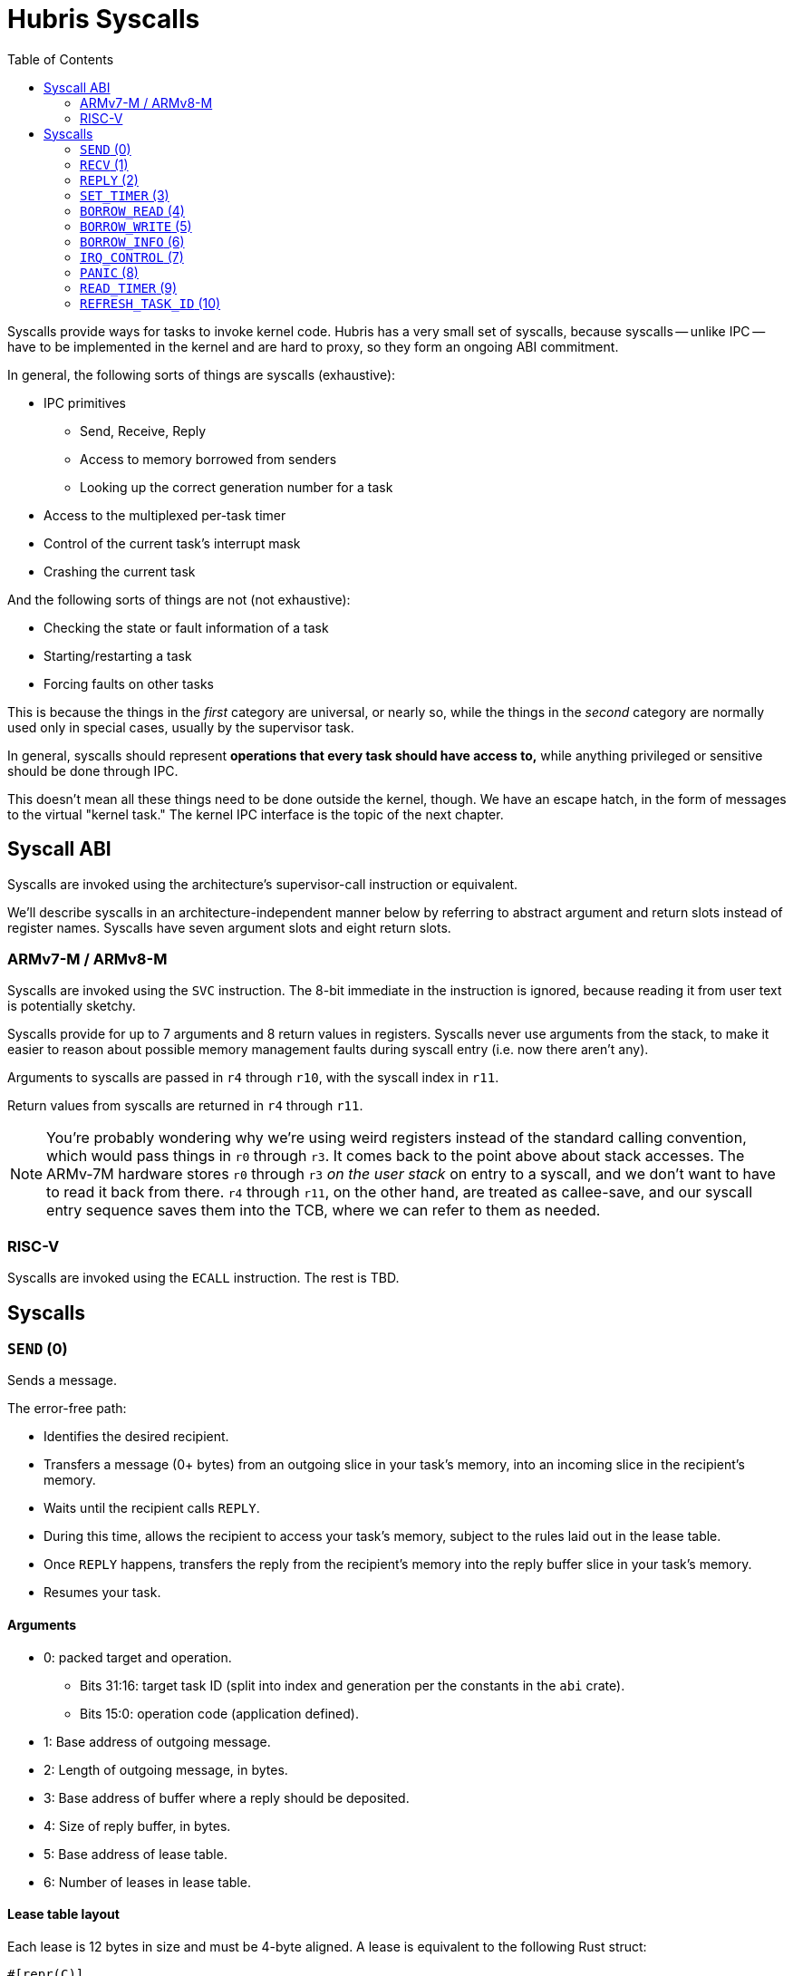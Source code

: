 :toc:

= Hubris Syscalls

Syscalls provide ways for tasks to invoke kernel code. Hubris has a very small
set of syscalls, because syscalls -- unlike IPC -- have to be implemented in the
kernel and are hard to proxy, so they form an ongoing ABI commitment.

In general, the following sorts of things are syscalls (exhaustive):

* IPC primitives
** Send, Receive, Reply
** Access to memory borrowed from senders
** Looking up the correct generation number for a task
* Access to the multiplexed per-task timer
* Control of the current task's interrupt mask
* Crashing the current task

And the following sorts of things are not (not exhaustive):

* Checking the state or fault information of a task
* Starting/restarting a task
* Forcing faults on other tasks

This is because the things in the _first_ category are universal, or nearly so,
while the things in the _second_ category are normally used only in special
cases, usually by the supervisor task.

In general, syscalls should represent *operations that every task should have
access to,* while anything privileged or sensitive should be done through IPC.

This doesn't mean all these things need to be done outside the kernel, though.
We have an escape hatch, in the form of messages to the virtual "kernel task."
The kernel IPC interface is the topic of the next chapter.

== Syscall ABI

Syscalls are invoked using the architecture's supervisor-call instruction or
equivalent.

We'll describe syscalls in an architecture-independent manner below by referring
to abstract argument and return slots instead of register names. Syscalls have
seven argument slots and eight return slots.

=== ARMv7-M / ARMv8-M

Syscalls are invoked using the `SVC` instruction. The 8-bit immediate in the
instruction is ignored, because reading it from user text is potentially
sketchy.

Syscalls provide for up to 7 arguments and 8 return values in registers.
Syscalls never use arguments from the stack, to make it easier to reason about
possible memory management faults during syscall entry (i.e. now there aren't
any).

Arguments to syscalls are passed in `r4` through `r10`, with the syscall index
in `r11`.

Return values from syscalls are returned in `r4` through `r11`.

NOTE: You're probably wondering why we're using weird registers instead of the
standard calling convention, which would pass things in `r0` through `r3`. It
comes back to the point above about stack accesses. The ARMv-7M hardware stores
`r0` through `r3` _on the user stack_ on entry to a syscall, and we don't want
to have to read it back from there. `r4` through `r11`, on the other hand, are
treated as callee-save, and our syscall entry sequence saves them into the TCB,
where we can refer to them as needed.

=== RISC-V

Syscalls are invoked using the `ECALL` instruction. The rest is TBD.

== Syscalls

=== `SEND` (0)

Sends a message.

The error-free path:

- Identifies the desired recipient.
- Transfers a message (0+ bytes) from an outgoing slice in your task's memory,
  into an incoming slice in the recipient's memory.
- Waits until the recipient calls `REPLY`.
- During this time, allows the recipient to access your task's memory, subject
  to the rules laid out in the lease table.
- Once `REPLY` happens, transfers the reply from the recipient's memory into the
  reply buffer slice in your task's memory.
- Resumes your task.

==== Arguments

* 0: packed target and operation.
** Bits 31:16: target task ID (split into index and generation per the constants
   in the `abi` crate).
** Bits 15:0: operation code (application defined).
* 1: Base address of outgoing message.
* 2: Length of outgoing message, in bytes.
* 3: Base address of buffer where a reply should be deposited.
* 4: Size of reply buffer, in bytes.
* 5: Base address of lease table.
* 6: Number of leases in lease table.

==== Lease table layout

Each lease is 12 bytes in size and must be 4-byte aligned. A lease is equivalent
to the following Rust struct:

....
#[repr(C)]
struct Lease {
    attributes: u32,
    base_address: usize,
    length: usize,
}

const ATT_READ: u32 = 1 << 0;
const ATT_WRITE: u32 = 1 << 1;
....

- `attributes` can specify that a lease can be read from, written to, or both.
  Any use of undefined attribute bits will cause a fault.
- `base_address` is a byte-aligned address. If this points to memory your task
  can't access, it will cause a fault.
- `length` is the length of the leased memory region in bytes.

==== Return values

- 0: response code (application defined with caveat below).
- 1: length of reply deposited into reply buffer.

==== Faults

Most things that can go wrong with `SEND` are programming errors, and will cause
your task to be immediately faulted instead of returning a code.

|===
| Condition | Fault taken

| Recipient forbidden by your task's (static) IPC mask.
| `BadInteraction`

| Recipient task index greater than the (static) number of tasks in the entire
  system.
| `TaskOutOfRange`

| Any slice invalid (e.g. it would wrap the end of the address space).
| `InvalidSlice`

| Lease table slice misaligned.
| `InvalidSlice`

| Outgoing slice or lease table are memory you can't actually read.
| `MemoryAccess`

| Reply buffer slice is memory you can't actually write.
| `MemoryAccess`

|===

==== Notes

Target and operation are packed into a single word because we're out of useful
registers on ARMv7-M. This currently limits operation codes to 16 bits. We might
revisit this later.

For all slices (outgoing message, reply buffer, lease table), if the count is
zero, the base address won't be dereferenced and can be illegal. In particular,
it's okay to pass address 0 for empty slices.

If the slices are *not* zero length, however, the kernel will check them against
your task's memory map, and your task will be faulted if anything is amiss.

Slices are accessed by the kernel *only* while your task is blocked in `SEND`,
so passing a slice to the kernel here can be done safely (in the Rust sense).
The reply buffer slice must be an `&mut`, but the others can be `&`.

The lease table slice must be 4-byte aligned. The others can be arbitrarily
aligned.

Response codes are application defined except for one subtlety: *dead codes.*
The kernel will deliver a dead code in two situations:

1. SEND to a task with the wrong generation, suggesting that the recipient has
   restarted without the sender noticing.

2. If the recipient crashes while the sender is waiting -- either waiting to
   transfer the initial message, or waiting for the reply.

Dead codes have their top 24 bits set (that is, `0xFFFF_FF00`). In the bottom 8
bits, the kernel returns the _current_ generation number of the peer, so that
the caller can correct their records.

It is possible to fake a dead task by deliberately sending a response code in
the dead code range -- because it didn't seem useful to spend cycles filtering
this out.

=== `RECV` (1)

Receives a pending message or notification.

The error-free path:

- Blocks until some number of tasks are ready to send to your task.
- Picks the highest priority one.
- Transfers its message into memory you've designated.
- Keeps the sending task blocked.
- Returns information describing the message to your task.

If the provided notification mask is not zero, the receive operation may be
interrupted by a _notification message_ from the kernel instead. This happens
if any of the notification bits specified in the mask (by 1 bits) have been set
on the calling task. When RECV returns, you can distinguish these notification
messages because they have the kernel's virtual task ID `0xFFFF` as the message
sender.

==== Closed vs Open RECV

One argument to RECV determines whether to accept messages from _any_ sender, or
to only accept messages from _one._ Accepting messages from any sender is called
an "open" receive, while only listening for one sender is "closed."

During an open receive, a task may receive messages sent by any other task, plus
any notifications enabled by the notification mask.

During a closed receive, a task will receive messages only from the chosen task.
The task will *not* receive notifications unless the chosen sender ID is the
kernel's task ID, `0xFFFF`. (This behavior is a little odd because it predates
notification masks, and may change.)

==== Arguments

- 0: Address of a buffer where received messages should be written.
- 1: Number of bytes in that buffer.
- 2: Notification mask to apply during this receive.
- 3: Sender filter for open vs closed receive.
** Bit 31: 0=open, 1=closed
** Bits 30:16: reserved
** Bits 15:0: TaskId if closed, ignored if open.

==== Return values

- 0: always 0 for open receive; closed receive may also return a "dead code"
  (see `SEND`) to indicate that the chosen peer has died.
- 1: Task ID of the sender (generation in 15:12, ID in 11:0).
- 2: Operation code used by sender. (Or notification bits, if the sender is the
  kernel.)
- 3: Length of message sent, in bytes. This may be longer than the buffer
  provided by the caller, which indicates that the message was truncated.
- 4: Number of bytes of room the caller has provided for the reply message.
- 5: Number of leases provided with message.

==== Faults

Most things that can go wrong with `RECV` are programming errors, and will cause
your task to be immediately faulted instead of returning a code.

|===
| Condition | Fault taken

| Receive buffer slice invalid (i.e. would wrap the end of the address space).
| `InvalidSlice`

| Receive buffer slice is memory you can't actually write.
| `MemoryAccess`

|===

==== Notes

It's legal to specify a zero-length receive buffer, if the messages you're
expecting consist only of the operation code or notification bits. In this
case, the base address is ignored and may be invalid or null.

If the sender sent a message _longer_ than your receive buffer, you will get the
_prefix_ of the message, and the returned response length will give the _actual_
length. This means you should check the response length against your buffer
length to detect truncation.

Leases received with the message are referenced with the combination (TaskID,
lease number). Lease numbers range between 0 and one less than the received
lease count, as you'd expect. Leases are only valid until the sending task
unblocks, which normally happens only when you `REPLY`, but could also occur as
a result of an asynchronous restart from the supervisor.

The notification mask is provided anew with each receive because the `RECV`
callsite has a clear idea of which notifications it can handle. Plus, it saves a
syscall during the common pattern of updating the mask and then receiving.

`RECV` is called `RECV` because Cliff can't spell "recieve" reliably.

=== `REPLY` (2)

Replies to a received message.

If all goes well, this copies a slice of data from your task's memory into the
caller's memory and resumes the caller.

==== Arguments

- 0: Task ID of sender we're replying to.
- 1: Response code to deliver.
- 2: Base address of reply message.
- 3: Number of bytes in reply message.

==== Return values

`REPLY` doesn't return anything, but should be treated as clobbering return
registers 0 and 1 for future compatibility.

==== Faults

There is only one way to break `REPLY`, and that's with a bogus slice.

|===
| Condition | Fault taken

| Outgoing buffer slice invalid (i.e. would wrap the end of the address space).
| `InvalidSlice`

| Outgoing buffer slice is memory you can't actually read.
| `MemoryAccess`

| Reply message is longer than recipient requested.
| `ReplyTooLarge`

|===

==== Notes

It might strike you as odd that `REPLY` doesn't return any status. This is a
subtle decision, and has to do with what servers will do if their clients
"defect" or crash before reply (generally: nothing).

Reply messages can be zero-length, in which case the base address of the slice
is ignored. Often, the response code is enough.

`RECV` delivers the size of the caller's response buffer, so your task has
sufficient information to not overflow it. This is why doing so is a fault: it's
a programming error.

=== `SET_TIMER` (3)

Configures your task's timer.

==== Arguments

- 0: Enable (1) or disable (0) flag.
- 1: Low 32 bits of deadline.
- 2: High 32 bits of deadline.
- 3: Notification bitmask to post when timer expires.

==== Return values

None. All registers preserved.

==== Faults

None.

==== Notes

The notification bitmask will be delivered into your task's notification set
when the kernel time becomes equal to or greater than the given deadline, if the
timer is enabled. Configuring the timer with an enabled deadline that is already
in the past delivers the notification immediately (though you won't notice until
you `RECV`).

The time unit for deadlines is not currently specified -- it's currently an
abstract "kernel ticks" unit. This will be fixed.

=== `BORROW_READ` (4)

Copies data from memory borrowed from a caller (a "borrow").

==== Arguments

- 0: TaskId of lender.
- 1: Lease index for that lender.
- 2: Offset within the borrowed memory to start reading.
- 3: Base address of slice in your memory space to deposit data.
- 4: Length of slice in bytes.

==== Return values

- 0: response code: zero on success, non-zero if something went wrong on the
  sender side.
- 1: on success, number of bytes copied.

==== Faults

TBD

==== Notes

This provides "file-like" access to memory borrowed from other tasks, rather
than direct memory-mapped access, and that's for a good reason: the other task
may potentially be restarted at any time. In the event that the peer restarts
while you're working with one of its borrows, you'll get an error return code
and can clean up -- whereas if you were directly accessing its memory, we'd
have no choice but to deliver a fault to stop you. That would give clients the
opportunity to induce faults in shared servers, which would be bad.

=== `BORROW_WRITE` (5)

Copies data into memory borrowed from a caller (a "borrow").

==== Arguments

- 0: TaskId of lender.
- 1: Lease index for that lender.
- 2: Offset within the borrowed memory to start writing.
- 3: Base address of data (in your memory space) to transfer.
- 4: Length of data in bytes.

==== Return values

- 0: response code: zero on success, non-zero if something went wrong on the
  sender side.
- 1: on success, number of bytes copied.

==== Faults

TBD

==== Notes

This provides "file-like" access to memory borrowed from other tasks, rather
than direct memory-mapped access, and that's for a good reason: the other task
may potentially be restarted at any time. In the event that the peer restarts
while you're working with one of its borrows, you'll get an error return code
and can clean up -- whereas if you were directly accessing its memory, we'd
have no choice but to deliver a fault to stop you. That would give clients the
opportunity to induce faults in shared servers, which would be bad.

=== `BORROW_INFO` (6)

Collects information about one entry in a sender's lease table.

==== Arguments

- 0: TaskId of lender.
- 1: Lease index for that lender.

==== Return values

- 0: response code (always zero)
- 1: attributes field (see `SEND` for definition of lease table attributes).
- 2: length in bytes

=== `IRQ_CONTROL` (7)

==== Arguments

- 0: notification bitmask corresponding to the interrupt
- 1: desired state (0 = disabled, 1 = enabled)

==== Return values

None.

==== Faults

|===
| Condition | Fault taken

| The given notification bitmask is not mapped to an interrupt in this task.
| `NoIrq`

|===

==== Notes

It might seem strange that this syscall has tasks refer to interrupts using
their notification bits. However, this is quite deliberate, for two reasons:

1. It gives tasks a consistent semantic model. When an interrupt goes off, they
   see a notification in bit X; when they want to re-enable that interrupt,
   they request enabling on bit X. There is no separate "IRQ number" to
   configure; that's left to the application-level config file.

2. It makes it impossible for a task to mess with other tasks' interrupts,
   since it can only refer to its _own_ mapped interrupts, by construction.

=== `PANIC` (8)

Delivers a `Panic` fault to the calling task, recording an optional message.

This is roughly equivalent to the Rust `panic!` operation and is used in its
implementation.

==== Arguments

- 0: base address of 7-bit ASCII panic message
- 1: length of panic message in bytes

==== Return values

Does not return.

==== Faults

This produces a `Panic` fault every time -- that's its purpose.

==== Notes

The kernel does not interpret the panic message in any way, but it may _log_
the message to `klog`.

Messages are restricted to 7-bit ASCII to keep Unicode validation logic out of
the kernel log path.

If the panic address is invalid, or the referenced range is not readable by the
task that's panicking, it is ignored.


=== `READ_TIMER` (9)

Reads the contents of the task's timer: both the current time, and any
configured deadline.

==== Arguments

None.

==== Return values

- 0: low 32 bits of kernel timestamp.
- 1: high 32 bits of kernel timestamp.
- 2: 0=no deadline set, 1=deadline set.
- 3: low 32 bits of deadline, if set.
- 4: high 32 bits of deadline, if set.
- 5: notifications to post when deadline reached.

==== Faults

None.

==== Notes

The timestamp is defined as being CPU-wide, consistent for all tasks, so the
result of this syscall can be meaningfully sent to other tasks on the same CPU.
(Behavior in multicore situations is not yet defined.)

The time unit is not currently specified -- it's currently an abstract "kernel
ticks" unit. This will be fixed.

=== `REFRESH_TASK_ID` (10)

Given a task ID that may have the wrong generation, produces a corrected task
ID with the target task's current generation.

This is intended for two use cases:

1. Initially contacting a task. In this case, the generation can be arbitrary
   and is usually given as zero.

2. Recovering from a peer task crashing. In this case, hand in your previously
   valid TaskId to redeem it for a new one.

==== Arguments

- 0: task ID (in low 16 bits)

==== Return values

- 0: task ID (in low 16 bits), top 16 bits zeroed

==== Faults

|===
| Condition | Fault taken

| Recipient task index greater than the (static) number of tasks in the entire
  system.
| `TaskOutOfRange`

|===
